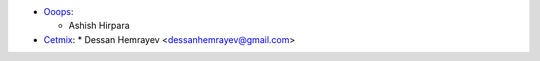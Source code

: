 * `Ooops <https://www.ooops404.com>`_:

  * Ashish Hirpara

* `Cetmix <https://www.cetmix.com>`_:
  * Dessan Hemrayev  <dessanhemrayev@gmail.com>

